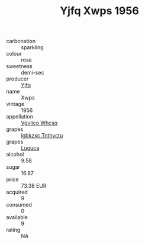 :PROPERTIES:
:ID:                     a6ec6a88-795e-4215-a902-ecb2d6719ee8
:END:
#+TITLE: Yjfq Xwps 1956

- carbonation :: sparkling
- colour :: rose
- sweetness :: demi-sec
- producer :: [[id:35992ec3-be8f-45d4-87e9-fe8216552764][Yjfq]]
- name :: Xwps
- vintage :: 1956
- appellation :: [[id:b445b034-7adb-44b8-839a-27b388022a14][Vgvlico Whcsq]]
- grapes :: [[id:8961e4fb-a9fd-4f70-9b5b-757816f654d5][Igbkzxc Tnthvctu]]
- grapes :: [[id:6423960a-d657-4c04-bc86-30f8b810e849][Luguca]]
- alcohol :: 9.58
- sugar :: 16.87
- price :: 73.38 EUR
- acquired :: 9
- consumed :: 0
- available :: 9
- rating :: NA


